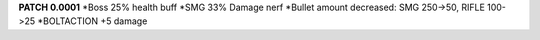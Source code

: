 **PATCH 0.0001**
*Boss 25% health buff
*SMG 33% Damage nerf
*Bullet amount decreased: SMG 250->50, RIFLE 100->25
*BOLTACTION +5 damage